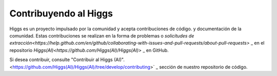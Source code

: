 ######################
Contribuyendo al Higgs
######################

Higgs es un proyecto impulsado por la comunidad y acepta contribuciones de código.
y documentación de la comunidad. Estas contribuciones se realizan en la forma
de problemas o `solicitudes de extracción<https://help.github.com/en/github/collaborating-with-issues-and-pull-requests/about-pull-requests>` _
en el repositorio `Higgs(AI)<https://github.com/Higgs(AI)/Higgs(AI)>` _ en GitHub.

Si desea contribuir, consulte "Contribuir al Higgs (AI)".<https://github.com/Higgs(AI)/Higgs(AI)/tree/develop/contributing>` _
sección de nuestro repositorio de código.
